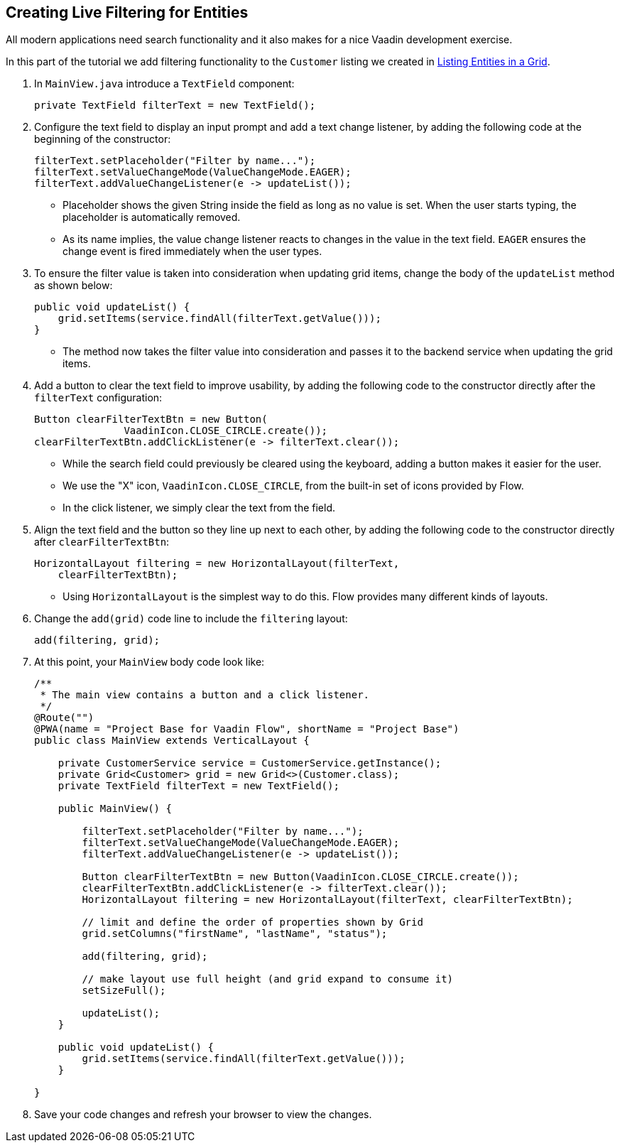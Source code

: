 [[flow.tutorial.filtering]]
== Creating Live Filtering for Entities

:title: Part 3 - Creating Live Filtering for Entities
:author: Vaadin
:description: Learn how to get use Grid filtering with Vaadin Flow
:tags: Flow, Java
:imagesdir: ./images

All modern applications need search functionality and it also makes for a nice Vaadin development exercise. 

In this part of the tutorial we add filtering functionality to the `Customer` listing we created in <<tutorial-get-started-second-part#,Listing Entities in a Grid>>.  

. In `MainView.java` introduce a `TextField` component:

+
[source,java]
----
private TextField filterText = new TextField();
----

. Configure the text field to display an input prompt and add a text change listener, by adding the following code at the beginning of the constructor:

+
[source,java]
----
filterText.setPlaceholder("Filter by name...");
filterText.setValueChangeMode(ValueChangeMode.EAGER);
filterText.addValueChangeListener(e -> updateList());
----

* Placeholder shows the given String inside the field as long as no value is set. When the user starts typing, the placeholder is automatically removed. 
* As its name implies, the value change listener reacts to changes in the value in the text field. `EAGER` ensures the change event is fired immediately when the user types. 

. To ensure the filter value is taken into consideration when updating grid items, change the body of the `updateList` method as shown below: 

+
[source,java]
----
public void updateList() {
    grid.setItems(service.findAll(filterText.getValue()));
}
----
* The method now takes the filter value into consideration and passes it to the backend service when updating the grid items. 

. Add a button to clear the text field to improve usability, by adding the following code to the constructor directly after the `filterText` configuration:

+
[source,java]
----
Button clearFilterTextBtn = new Button(
	       VaadinIcon.CLOSE_CIRCLE.create());
clearFilterTextBtn.addClickListener(e -> filterText.clear());
----

* While the search field could previously be cleared using the keyboard, adding a button makes it easier for the user. 
* We use the "X" icon, `VaadinIcon.CLOSE_CIRCLE`, from the built-in set of icons provided by Flow.
* In the click listener, we simply clear the text from the field. 

. Align the text field and the button so they line up next to each other, by adding the following code to the constructor directly after `clearFilterTextBtn`: 
 
+
[source,java]
----
HorizontalLayout filtering = new HorizontalLayout(filterText,
    clearFilterTextBtn);
----

* Using `HorizontalLayout` is the simplest way to do this. Flow provides many different kinds of layouts. 


. Change the `add(grid)` code line to include the `filtering` layout: 
+
[source,java]
----
add(filtering, grid);
----

. At this point, your `MainView` body code look like:

+
[source,java]
----
/**
 * The main view contains a button and a click listener.
 */
@Route("")
@PWA(name = "Project Base for Vaadin Flow", shortName = "Project Base")
public class MainView extends VerticalLayout {

    private CustomerService service = CustomerService.getInstance();
    private Grid<Customer> grid = new Grid<>(Customer.class);
    private TextField filterText = new TextField();

    public MainView() {

        filterText.setPlaceholder("Filter by name...");
        filterText.setValueChangeMode(ValueChangeMode.EAGER);
        filterText.addValueChangeListener(e -> updateList());

        Button clearFilterTextBtn = new Button(VaadinIcon.CLOSE_CIRCLE.create());
        clearFilterTextBtn.addClickListener(e -> filterText.clear());
        HorizontalLayout filtering = new HorizontalLayout(filterText, clearFilterTextBtn);

        // limit and define the order of properties shown by Grid
        grid.setColumns("firstName", "lastName", "status");

        add(filtering, grid);

        // make layout use full height (and grid expand to consume it)
        setSizeFull();

        updateList();
    }

    public void updateList() {
        grid.setItems(service.findAll(filterText.getValue()));
    }

}
----

. Save your code changes and refresh your browser to view the changes.
